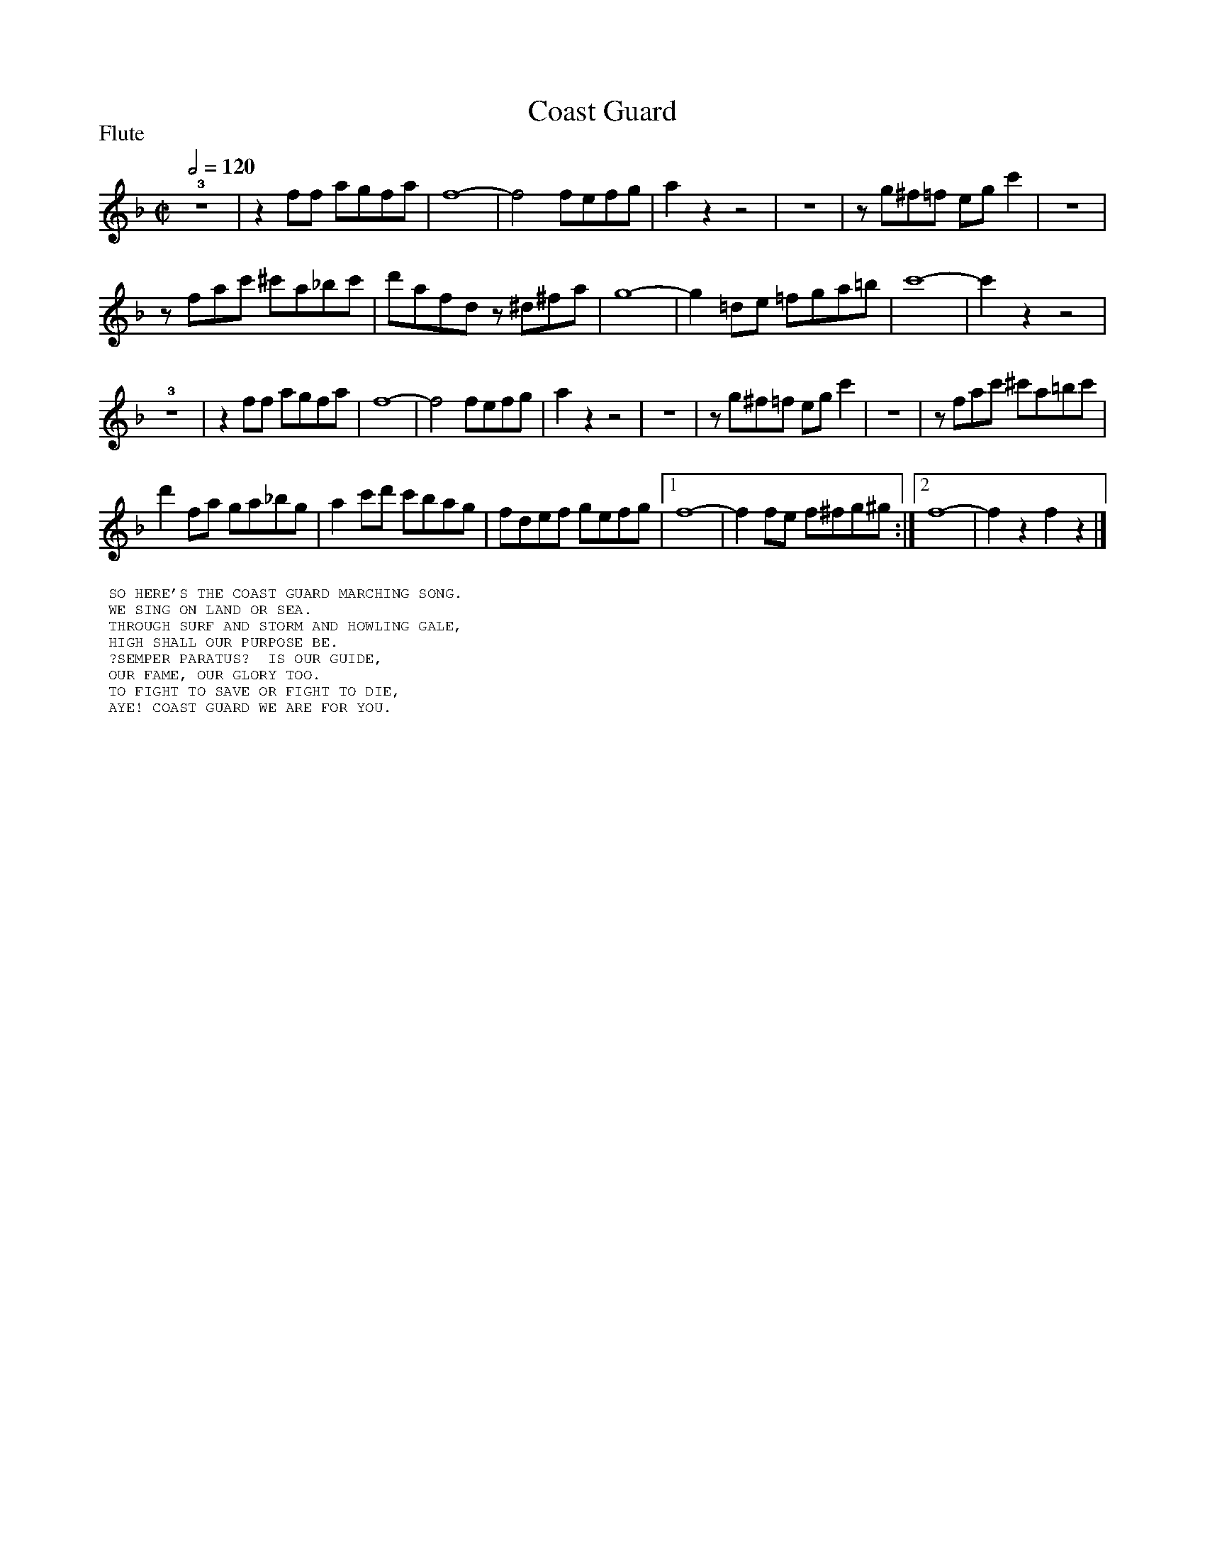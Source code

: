 To: Shelley.Drowns@gmail.com
Subject: Coast Guard

X: 1
T:Coast Guard
M:C|
L:1/4
P:Flute
Q:1/2=120
K:F
!3!z4|zf/f/ a/g/f/a/|f4-|f2f/e/f/g/|az z2|Z|z/g/^f/=f/ e/g/c'|Z|
z/f/a/c'/ ^c'/a/_b/c'/|d'/a/f/d/ z/^d/^f/a/|g4-|g=d/e/ =f/g/a/=b/|c'4-|c'zz2|
!3!z4|zf/f/ a/g/f/a/|f4-|f2f/e/f/g/|azz2|Z|z/g/^f/=f/ e/g/ c'|Z|z/f/a/c'/ ^c'/a/=b/c'/|
d'f/a/ g/a/_b/g/|ac'/d'/ c'/b/a/g/|f/d/e/f/ g/e/f/g/|1f4|-ff/e/ f/^f/g/^g/:|]2f4-|fzfz|]
%%textfont helvetica 10
%%begintext
%% SO HERE'S THE COAST GUARD MARCHING SONG.
%% WE SING ON LAND OR SEA.
%% THROUGH SURF AND STORM AND HOWLING GALE,
%% HIGH SHALL OUR PURPOSE BE.
%% ?SEMPER PARATUS?  IS OUR GUIDE,
%% OUR FAME, OUR GLORY TOO.
%% TO FIGHT TO SAVE OR FIGHT TO DIE,
%% AYE! COAST GUARD WE ARE FOR YOU.
%%endtext
